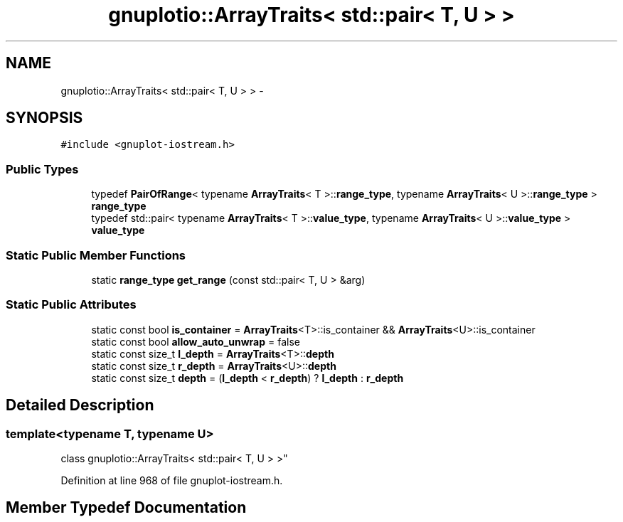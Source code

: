 .TH "gnuplotio::ArrayTraits< std::pair< T, U > >" 3 "Fri Nov 22 2019" "Version 7" "GMock" \" -*- nroff -*-
.ad l
.nh
.SH NAME
gnuplotio::ArrayTraits< std::pair< T, U > > \- 
.SH SYNOPSIS
.br
.PP
.PP
\fC#include <gnuplot\-iostream\&.h>\fP
.SS "Public Types"

.in +1c
.ti -1c
.RI "typedef \fBPairOfRange\fP< typename \fBArrayTraits\fP< T >::\fBrange_type\fP, typename \fBArrayTraits\fP< U >::\fBrange_type\fP > \fBrange_type\fP"
.br
.ti -1c
.RI "typedef std::pair< typename \fBArrayTraits\fP< T >::\fBvalue_type\fP, typename \fBArrayTraits\fP< U >::\fBvalue_type\fP > \fBvalue_type\fP"
.br
.in -1c
.SS "Static Public Member Functions"

.in +1c
.ti -1c
.RI "static \fBrange_type\fP \fBget_range\fP (const std::pair< T, U > &arg)"
.br
.in -1c
.SS "Static Public Attributes"

.in +1c
.ti -1c
.RI "static const bool \fBis_container\fP = \fBArrayTraits\fP<T>::is_container && \fBArrayTraits\fP<U>::is_container"
.br
.ti -1c
.RI "static const bool \fBallow_auto_unwrap\fP = false"
.br
.ti -1c
.RI "static const size_t \fBl_depth\fP = \fBArrayTraits\fP<T>::\fBdepth\fP"
.br
.ti -1c
.RI "static const size_t \fBr_depth\fP = \fBArrayTraits\fP<U>::\fBdepth\fP"
.br
.ti -1c
.RI "static const size_t \fBdepth\fP = (\fBl_depth\fP < \fBr_depth\fP) ? \fBl_depth\fP : \fBr_depth\fP"
.br
.in -1c
.SH "Detailed Description"
.PP 

.SS "template<typename T, typename U>
.br
class gnuplotio::ArrayTraits< std::pair< T, U > >"

.PP
Definition at line 968 of file gnuplot\-iostream\&.h\&.
.SH "Member Typedef Documentation"
.PP 
.SS "template<typename T , typename U > typedef \fBPairOfRange\fP<typename \fBArrayTraits\fP<T>::\fBrange_type\fP, typename \fBArrayTraits\fP<U>::\fBrange_type\fP> \fBgnuplotio::ArrayTraits\fP< std::pair< T, U > >::\fBrange_type\fP"

.PP
Definition at line 970 of file gnuplot\-iostream\&.h\&.
.SS "template<typename T , typename U > typedef std::pair<typename \fBArrayTraits\fP<T>::\fBvalue_type\fP, typename \fBArrayTraits\fP<U>::\fBvalue_type\fP> \fBgnuplotio::ArrayTraits\fP< std::pair< T, U > >::\fBvalue_type\fP"

.PP
Definition at line 971 of file gnuplot\-iostream\&.h\&.
.SH "Member Function Documentation"
.PP 
.SS "template<typename T , typename U > static \fBrange_type\fP \fBgnuplotio::ArrayTraits\fP< std::pair< T, U > >::get_range (const std::pair< T, U > & arg)\fC [inline]\fP, \fC [static]\fP"

.PP
Definition at line 981 of file gnuplot\-iostream\&.h\&.
.SH "Member Data Documentation"
.PP 
.SS "template<typename T , typename U > const bool \fBgnuplotio::ArrayTraits\fP< std::pair< T, U > >::allow_auto_unwrap = false\fC [static]\fP"

.PP
Definition at line 974 of file gnuplot\-iostream\&.h\&.
.SS "template<typename T , typename U > const size_t \fBgnuplotio::ArrayTraits\fP< std::pair< T, U > >::depth = (\fBl_depth\fP < \fBr_depth\fP) ? \fBl_depth\fP : \fBr_depth\fP\fC [static]\fP"

.PP
Definition at line 979 of file gnuplot\-iostream\&.h\&.
.SS "template<typename T , typename U > const bool \fBgnuplotio::ArrayTraits\fP< std::pair< T, U > >::is_container = \fBArrayTraits\fP<T>::is_container && \fBArrayTraits\fP<U>::is_container\fC [static]\fP"

.PP
Definition at line 972 of file gnuplot\-iostream\&.h\&.
.SS "template<typename T , typename U > const size_t \fBgnuplotio::ArrayTraits\fP< std::pair< T, U > >::l_depth = \fBArrayTraits\fP<T>::\fBdepth\fP\fC [static]\fP"

.PP
Definition at line 977 of file gnuplot\-iostream\&.h\&.
.SS "template<typename T , typename U > const size_t \fBgnuplotio::ArrayTraits\fP< std::pair< T, U > >::r_depth = \fBArrayTraits\fP<U>::\fBdepth\fP\fC [static]\fP"

.PP
Definition at line 978 of file gnuplot\-iostream\&.h\&.

.SH "Author"
.PP 
Generated automatically by Doxygen for GMock from the source code\&.

